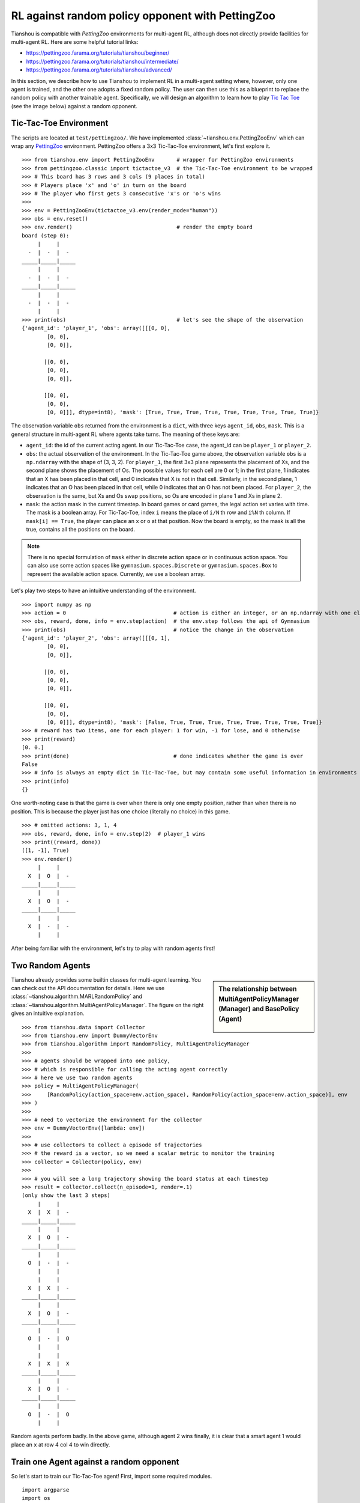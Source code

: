 RL against random policy opponent with PettingZoo
=================================================

Tianshou is compatible with `PettingZoo` environments for multi-agent RL, although does not directly provide facilities for multi-agent RL. Here are some helpful tutorial links:

* https://pettingzoo.farama.org/tutorials/tianshou/beginner/
* https://pettingzoo.farama.org/tutorials/tianshou/intermediate/
* https://pettingzoo.farama.org/tutorials/tianshou/advanced/

In this section, we describe how to use Tianshou to implement RL in a multi-agent setting where, however, only one agent is trained, and the other one adopts a fixed random policy. 
The user can then use this as a blueprint to replace the random policy with another trainable agent. 
Specifically, we will design an algorithm to learn how to play `Tic Tac Toe <https://en.wikipedia.org/wiki/Tic-tac-toe>`_ (see the image below) against a random opponent.

.. image:: ../_static/images/tic-tac-toe.png
    :align: center


Tic-Tac-Toe Environment
-----------------------

The scripts are located at ``test/pettingzoo/``. We have implemented :class:`~tianshou.env.PettingZooEnv` which can wrap any `PettingZoo <https://pettingzoo.farama.org/>`_ environment. PettingZoo offers a 3x3 Tic-Tac-Toe environment, let's first explore it.
::

    >>> from tianshou.env import PettingZooEnv       # wrapper for PettingZoo environments
    >>> from pettingzoo.classic import tictactoe_v3  # the Tic-Tac-Toe environment to be wrapped
    >>> # This board has 3 rows and 3 cols (9 places in total)
    >>> # Players place 'x' and 'o' in turn on the board
    >>> # The player who first gets 3 consecutive 'x's or 'o's wins
    >>>
    >>> env = PettingZooEnv(tictactoe_v3.env(render_mode="human"))
    >>> obs = env.reset()
    >>> env.render()                                 # render the empty board
    board (step 0):
         |     |
      -  |  -  |  -
    _____|_____|_____
         |     |
      -  |  -  |  -
    _____|_____|_____
         |     |
      -  |  -  |  -
         |     |
    >>> print(obs)                                   # let's see the shape of the observation
    {'agent_id': 'player_1', 'obs': array([[[0, 0],
            [0, 0],
            [0, 0]],

           [[0, 0],
            [0, 0],
            [0, 0]],

           [[0, 0],
            [0, 0],
            [0, 0]]], dtype=int8), 'mask': [True, True, True, True, True, True, True, True, True]}


The observation variable ``obs`` returned from the environment is a ``dict``, with three keys ``agent_id``, ``obs``, ``mask``. This is a general structure in multi-agent RL where agents take turns. The meaning of these keys are:

- ``agent_id``: the id of the current acting agent. In our Tic-Tac-Toe case, the agent_id can be ``player_1`` or ``player_2``.

- ``obs``: the actual observation of the environment. In the Tic-Tac-Toe game above, the observation variable ``obs`` is a ``np.ndarray`` with the shape of (3, 3, 2). For ``player_1``, the first 3x3 plane represents the placement of Xs, and the second plane shows the placement of Os. The possible values for each cell are 0 or 1; in the first plane, 1 indicates that an X has been placed in that cell, and 0 indicates that X is not in that cell. Similarly, in the second plane, 1 indicates that an O has been placed in that cell, while 0 indicates that an O has not been placed. For ``player_2``, the observation is the same, but Xs and Os swap positions, so Os are encoded in plane 1 and Xs in plane 2.

- ``mask``: the action mask in the current timestep. In board games or card games, the legal action set varies with time. The mask is a boolean array. For Tic-Tac-Toe, index ``i`` means the place of ``i/N`` th row and ``i%N`` th column. If ``mask[i] == True``, the player can place an ``x`` or ``o`` at that position. Now the board is empty, so the mask is all the true, contains all the positions on the board.

.. note::

    There is no special formulation of ``mask`` either in discrete action space or in continuous action space. You can also use some action spaces like ``gymnasium.spaces.Discrete`` or ``gymnasium.spaces.Box`` to represent the available action space. Currently, we use a boolean array.

Let's play two steps to have an intuitive understanding of the environment.

::

    >>> import numpy as np
    >>> action = 0                                  # action is either an integer, or an np.ndarray with one element
    >>> obs, reward, done, info = env.step(action)  # the env.step follows the api of Gymnasium
    >>> print(obs)                                  # notice the change in the observation
    {'agent_id': 'player_2', 'obs': array([[[0, 1],
            [0, 0],
            [0, 0]],

           [[0, 0],
            [0, 0],
            [0, 0]],

           [[0, 0],
            [0, 0],
            [0, 0]]], dtype=int8), 'mask': [False, True, True, True, True, True, True, True, True]}
    >>> # reward has two items, one for each player: 1 for win, -1 for lose, and 0 otherwise
    >>> print(reward)
    [0. 0.]
    >>> print(done)                                 # done indicates whether the game is over
    False
    >>> # info is always an empty dict in Tic-Tac-Toe, but may contain some useful information in environments other than Tic-Tac-Toe.
    >>> print(info)
    {}

One worth-noting case is that the game is over when there is only one empty position, rather than when there is no position. This is because the player just has one choice (literally no choice) in this game.
::

    >>> # omitted actions: 3, 1, 4
    >>> obs, reward, done, info = env.step(2)  # player_1 wins
    >>> print((reward, done))
    ([1, -1], True)
    >>> env.render()
         |     |
      X  |  O  |  -
    _____|_____|_____
         |     |
      X  |  O  |  -
    _____|_____|_____
         |     |
      X  |  -  |  -
         |     |

After being familiar with the environment, let's try to play with random agents first!


Two Random Agents
-----------------

.. sidebar:: The relationship between MultiAgentPolicyManager (Manager) and BasePolicy (Agent)

     .. Figure:: ../_static/images/marl.png

Tianshou already provides some builtin classes for multi-agent learning. You can check out the API documentation for details. Here we use :class:`~tianshou.algorithm.MARLRandomPolicy` and :class:`~tianshou.algorithm.MultiAgentPolicyManager`. The figure on the right gives an intuitive explanation.

::

    >>> from tianshou.data import Collector
    >>> from tianshou.env import DummyVectorEnv
    >>> from tianshou.algorithm import RandomPolicy, MultiAgentPolicyManager
    >>>
    >>> # agents should be wrapped into one policy,
    >>> # which is responsible for calling the acting agent correctly
    >>> # here we use two random agents
    >>> policy = MultiAgentPolicyManager(
    >>>     [RandomPolicy(action_space=env.action_space), RandomPolicy(action_space=env.action_space)], env
    >>> )
    >>>
    >>> # need to vectorize the environment for the collector
    >>> env = DummyVectorEnv([lambda: env])
    >>>
    >>> # use collectors to collect a episode of trajectories
    >>> # the reward is a vector, so we need a scalar metric to monitor the training
    >>> collector = Collector(policy, env)
    >>>
    >>> # you will see a long trajectory showing the board status at each timestep
    >>> result = collector.collect(n_episode=1, render=.1)
    (only show the last 3 steps)
         |     |
      X  |  X  |  -
    _____|_____|_____
         |     |
      X  |  O  |  -
    _____|_____|_____
         |     |
      O  |  -  |  -
         |     |
         |     |
      X  |  X  |  -
    _____|_____|_____
         |     |
      X  |  O  |  -
    _____|_____|_____
         |     |
      O  |  -  |  O
         |     |
         |     |
      X  |  X  |  X
    _____|_____|_____
         |     |
      X  |  O  |  -
    _____|_____|_____
         |     |
      O  |  -  |  O
         |     |

Random agents perform badly. In the above game, although agent 2 wins finally, it is clear that a smart agent 1 would place an ``x`` at row 4 col 4 to win directly.


Train one Agent against a random opponent
-----------------------------------------

So let's start to train our Tic-Tac-Toe agent! First, import some required modules.
::

    import argparse
    import os
    from copy import deepcopy
    from typing import Optional, Tuple

    import gymnasium as gym
    import numpy as np
    import torch
    from pettingzoo.classic import tictactoe_v3
    from torch.utils.tensorboard import SummaryWriter

    from tianshou.data import Collector, VectorReplayBuffer
    from tianshou.env import DummyVectorEnv
    from tianshou.env.pettingzoo_env import PettingZooEnv
    from tianshou.algorithm import (
        BasePolicy,
        DQNPolicy,
        MultiAgentPolicyManager,
        MARLRandomPolicy,
    )
    from tianshou.trainer import OffpolicyTrainer
    from tianshou.utils import TensorboardLogger
    from tianshou.utils.net.common import MLPActor

The explanation of each Tianshou class/function will be deferred to their first usages. Here we define some arguments and hyperparameters of the experiment. The meaning of arguments is clear by just looking at their names.
::

    def get_parser() -> argparse.ArgumentParser:
        parser = argparse.ArgumentParser()
        parser.add_argument('--seed', type=int, default=1626)
        parser.add_argument('--eps-test', type=float, default=0.05)
        parser.add_argument('--eps-train', type=float, default=0.1)
        parser.add_argument('--buffer-size', type=int, default=20000)
        parser.add_argument('--lr', type=float, default=1e-4)
        parser.add_argument(
            '--gamma', type=float, default=0.9, help='a smaller gamma favors earlier win'
        )
        parser.add_argument('--n-step', type=int, default=3)
        parser.add_argument('--target-update-freq', type=int, default=320)
        parser.add_argument('--epoch', type=int, default=50)
        parser.add_argument('--epoch_num_steps', type=int, default=1000)
        parser.add_argument('--collection_step_num_env_steps', type=int, default=10)
        parser.add_argument('--update-per-step', type=float, default=0.1)
        parser.add_argument('--batch_size', type=int, default=64)
        parser.add_argument(
            '--hidden-sizes', type=int, nargs='*', default=[128, 128, 128, 128]
        )
        parser.add_argument('--num_training_envs', type=int, default=10)
        parser.add_argument('--num_test_envs', type=int, default=10)
        parser.add_argument('--logdir', type=str, default='log')
        parser.add_argument('--render', type=float, default=0.1)
        parser.add_argument(
            '--win-rate',
            type=float,
            default=0.6,
            help='the expected winning rate: Optimal policy can get 0.7'
        )
        parser.add_argument(
            '--watch',
            default=False,
            action='store_true',
            help='no training, '
            'watch the play of pre-trained models'
        )
        parser.add_argument(
            '--agent-id',
            type=int,
            default=2,
            help='the learned agent plays as the'
            ' agent_id-th player. Choices are 1 and 2.'
        )
        parser.add_argument(
            '--resume-path',
            type=str,
            default='',
            help='the path of agent pth file '
            'for resuming from a pre-trained agent'
        )
        parser.add_argument(
            '--opponent-path',
            type=str,
            default='',
            help='the path of opponent agent pth file '
            'for resuming from a pre-trained agent'
        )
        parser.add_argument(
            '--device', type=str, default='cuda' if torch.cuda.is_available() else 'cpu'
        )
        return parser

    def get_args() -> argparse.Namespace:
        parser = get_parser()
        return parser.parse_known_args()[0]

.. sidebar:: The relationship between MultiAgentPolicyManager (Manager) and BasePolicy (Agent)

     .. Figure:: ../_static/images/marl.png

The following ``get_agents`` function returns agents and their optimizers from either constructing a new policy, or loading from disk, or using the pass-in arguments. For the models:

- The action model we use is an instance of :class:`~tianshou.utils.net.common.MLPActor`, essentially a multi-layer perceptron with the ReLU activation function;
- The network model is passed to a :class:`~tianshou.algorithm.DQNPolicy`, where actions are selected according to both the action mask and their Q-values;
- The opponent can be either a random agent :class:`~tianshou.algorithm.MARLRandomPolicy` that randomly chooses an action from legal actions, or it can be a pre-trained :class:`~tianshou.algorithm.DQNPolicy` allowing learned agents to play with themselves.

Both agents are passed to :class:`~tianshou.algorithm.MultiAgentPolicyManager`, which is responsible to call the correct agent according to the ``agent_id`` in the observation. :class:`~tianshou.algorithm.MultiAgentPolicyManager` also dispatches data to each agent according to ``agent_id``, so that each agent seems to play with a virtual single-agent environment.

Here it is:
::

    def get_agents(
        args: argparse.Namespace = get_args(),
        agent_learn: Optional[BasePolicy] = None,
        agent_opponent: Optional[BasePolicy] = None,
        optim: Optional[torch.optim.Optimizer] = None,
    ) -> Tuple[BasePolicy, torch.optim.Optimizer, list]:
        env = get_env()
        observation_space = env.observation_space['observation'] if isinstance(
            env.observation_space, gym.spaces.Dict
        ) else env.observation_space
        args.state_shape = observation_space.shape or observation_space.n
        args.action_shape = env.action_space.shape or env.action_space.n
        if agent_learn is None:
            # model
            net = MLPActor(
                args.state_shape,
                args.action_shape,
                hidden_sizes=args.hidden_sizes,
                device=args.device
            ).to(args.device)
            if optim is None:
                optim = torch.optim.Adam(net.parameters(), lr=args.lr)
            agent_learn = DQNPolicy(
                model=net,
                optim=optim,
                gamma=args.gamma,
                action_space=env.action_space,
                estimate_space=args.n_step,
                target_update_freq=args.target_update_freq
            )
            if args.resume_path:
                agent_learn.load_state_dict(torch.load(args.resume_path))

        if agent_opponent is None:
            if args.opponent_path:
                agent_opponent = deepcopy(agent_learn)
                agent_opponent.load_state_dict(torch.load(args.opponent_path))
            else:
                agent_opponent = RandomPolicy(action_space=env.action_space)

        if args.agent_id == 1:
            agents = [agent_learn, agent_opponent]
        else:
            agents = [agent_opponent, agent_learn]
        policy = MultiAgentPolicyManager(agents, env)
        return policy, optim, env.agents

With the above preparation, we are close to the first learned agent. The following code is almost the same as the code in the DQN tutorial.

::

    def get_env(render_mode=None):
        return PettingZooEnv(tictactoe_v3.env(render_mode=render_mode))


    def train_agent(
        args: argparse.Namespace = get_args(),
        agent_learn: Optional[BasePolicy] = None,
        agent_opponent: Optional[BasePolicy] = None,
        optim: Optional[torch.optim.Optimizer] = None,
    ) -> Tuple[dict, BasePolicy]:

        # ======== environment setup =========
        training_envs = DummyVectorEnv([get_env for _ in range(args.num_training_envs)])
        test_envs = DummyVectorEnv([get_env for _ in range(args.num_test_envs)])
        # seed
        np.random.seed(args.seed)
        torch.manual_seed(args.seed)
        training_envs.seed(args.seed)
        test_envs.seed(args.seed)

        # ======== agent setup =========
        policy, optim, agents = get_agents(
            args, agent_learn=agent_learn, agent_opponent=agent_opponent, optim=optim
        )

        # ======== collector setup =========
        training_collector = Collector(
            policy,
            training_envs,
            VectorReplayBuffer(args.buffer_size, len(training_envs)),
            exploration_noise=True
        )
        test_collector = Collector(policy, test_envs, exploration_noise=True)
        # policy.set_eps(1)
        training_collector.collect(n_step=args.batch_size * args.num_training_envs)

        # ======== tensorboard logging setup =========
        log_path = os.path.join(args.logdir, 'tic_tac_toe', 'dqn')
        writer = SummaryWriter(log_path)
        writer.add_text("args", str(args))
        logger = TensorboardLogger(writer)

        # ======== callback functions used during training =========
        def save_best_fn(policy):
            if hasattr(args, 'model_save_path'):
                model_save_path = args.model_save_path
            else:
                model_save_path = os.path.join(
                    args.logdir, 'tic_tac_toe', 'dqn', 'policy.pth'
                )
            torch.save(
                policy.policies[agents[args.agent_id - 1]].state_dict(), model_save_path
            )

        def stop_fn(mean_rewards):
            return mean_rewards >= args.win_rate

        def train_fn(epoch, env_step):
            policy.policies[agents[args.agent_id - 1]].set_eps(args.eps_train)

        def test_fn(epoch, env_step):
            policy.policies[agents[args.agent_id - 1]].set_eps(args.eps_test)

        def reward_metric(rews):
            return rews[:, args.agent_id - 1]

        # trainer
        result = OffpolicyTrainer(
            policy,
            training_collector,
            test_collector,
            args.epoch,
            args.epoch_num_steps,
            args.collection_step_num_env_steps,
            args.num_test_envs,
            args.batch_size,
            train_fn=train_fn,
            test_fn=test_fn,
            stop_fn=stop_fn,
            save_best_fn=save_best_fn,
            update_per_step=args.update_per_step,
            logger=logger,
            test_in_train=False,
            reward_metric=reward_metric
        ).run()

        return result, policy.policies[agents[args.agent_id - 1]]

    # ======== a test function that tests a pre-trained agent ======
    def watch(
        args: argparse.Namespace = get_args(),
        agent_learn: Optional[BasePolicy] = None,
        agent_opponent: Optional[BasePolicy] = None,
    ) -> None:
        env = get_env(render_mode="human")
        env = DummyVectorEnv([lambda: env])
        policy, optim, agents = get_agents(
            args, agent_learn=agent_learn, agent_opponent=agent_opponent
        )
        policy.eval()
        policy.policies[agents[args.agent_id - 1]].set_eps(args.eps_test)
        collector = Collector(policy, env, exploration_noise=True)
        result = collector.collect(n_episode=1, render=args.render)
        rews, lens = result["rews"], result["lens"]
        print(f"Final reward: {rews[:, args.agent_id - 1].mean()}, length: {lens.mean()}")

    # train the agent and watch its performance in a match!
    args = get_args()
    result, agent = train_agent(args)
    watch(args, agent)

That's it. By executing the code, you will see a progress bar indicating the progress of training. After about less than 1 minute, the agent has finished training, and you can see how it plays against the random agent. Here is an example:

.. raw:: html

   <details>
   <summary>Play with random agent</summary>

::

         |     |
      -  |  -  |  -
    _____|_____|_____
         |     |
      -  |  -  |  X
    _____|_____|_____
         |     |
      -  |  -  |  -
         |     |
         |     |
      -  |  -  |  -
    _____|_____|_____
         |     |
      -  |  O  |  X
    _____|_____|_____
         |     |
      -  |  -  |  -
         |     |
         |     |
      -  |  -  |  -
    _____|_____|_____
         |     |
      X  |  O  |  X
    _____|_____|_____
         |     |
      -  |  -  |  -
         |     |
         |     |
      -  |  O  |  -
    _____|_____|_____
         |     |
      X  |  O  |  X
    _____|_____|_____
         |     |
      -  |  -  |  -
         |     |
         |     |
      -  |  O  |  -
    _____|_____|_____
         |     |
      X  |  O  |  X
    _____|_____|_____
         |     |
      -  |  X  |  -
         |     |
         |     |
      O  |  O  |  -
    _____|_____|_____
         |     |
      X  |  O  |  X
    _____|_____|_____
         |     |
      -  |  X  |  -
         |     |
         |     |
      O  |  O  |  X
    _____|_____|_____
         |     |
      X  |  O  |  X
    _____|_____|_____
         |     |
      -  |  X  |  -
         |     |
         |     |
      O  |  O  |  X
    _____|_____|_____
         |     |
      X  |  O  |  X
    _____|_____|_____
         |     |
      -  |  X  |  O
         |     |
    Final reward: 1.0, length: 8.0

.. raw:: html

   </details><br>

Notice that, our learned agent plays the role of agent 2, placing ``o`` on the board. The agent performs pretty well against the random opponent! It learns the rule of the game by trial and error, and learns that three consecutive ``o`` means winning, so it does!

The above code can be executed in a python shell or can be saved as a script file (we have saved it in ``test/pettingzoo/test_tic_tac_toe.py``). In the latter case, you can train an agent by

.. code-block:: console

    $ python test_tic_tac_toe.py

By default, the trained agent is stored in ``log/tic_tac_toe/dqn/policy.pth``. You can also make the trained agent play against itself, by

.. code-block:: console

    $ python test_tic_tac_toe.py --watch --resume-path log/tic_tac_toe/dqn/policy.pth --opponent-path log/tic_tac_toe/dqn/policy.pth

Here is our output:

.. raw:: html

   <details>
   <summary>The trained agent play against itself</summary>

::

         |     |
      -  |  -  |  -
    _____|_____|_____
         |     |
      -  |  X  |  -
    _____|_____|_____
         |     |
      -  |  -  |  -
         |     |
         |     |
      -  |  O  |  -
    _____|_____|_____
         |     |
      -  |  X  |  -
    _____|_____|_____
         |     |
      -  |  -  |  -
         |     |
         |     |
      X  |  O  |  -
    _____|_____|_____
         |     |
      -  |  X  |  -
    _____|_____|_____
         |     |
      -  |  -  |  -
         |     |
         |     |
      X  |  O  |  -
    _____|_____|_____
         |     |
      -  |  X  |  -
    _____|_____|_____
         |     |
      -  |  -  |  O
         |     |
         |     |
      X  |  O  |  -
    _____|_____|_____
         |     |
      -  |  X  |  -
    _____|_____|_____
         |     |
      -  |  X  |  O
         |     |
         |     |
      X  |  O  |  O
    _____|_____|_____
         |     |
      -  |  X  |  -
    _____|_____|_____
         |     |
      -  |  X  |  O
         |     |
         |     |
      X  |  O  |  O
    _____|_____|_____
         |     |
      -  |  X  |  -
    _____|_____|_____
         |     |
      X  |  X  |  O
         |     |
         |     |
      X  |  O  |  O
    _____|_____|_____
         |     |
      -  |  X  |  O
    _____|_____|_____
         |     |
      X  |  X  |  O
         |     |
    Final reward: 1.0, length: 8.0

.. raw:: html

   </details><br>

Well, although the learned agent plays well against the random agent, it is far away from intelligence.

Next, maybe you can try to build more intelligent agents by letting the agent learn from self-play, just like AlphaZero!

In this tutorial, we show an example of how to use Tianshou for training a single agent in a MARL setting. Tianshou is a flexible and easy to use RL library. Make the best of Tianshou by yourself!

